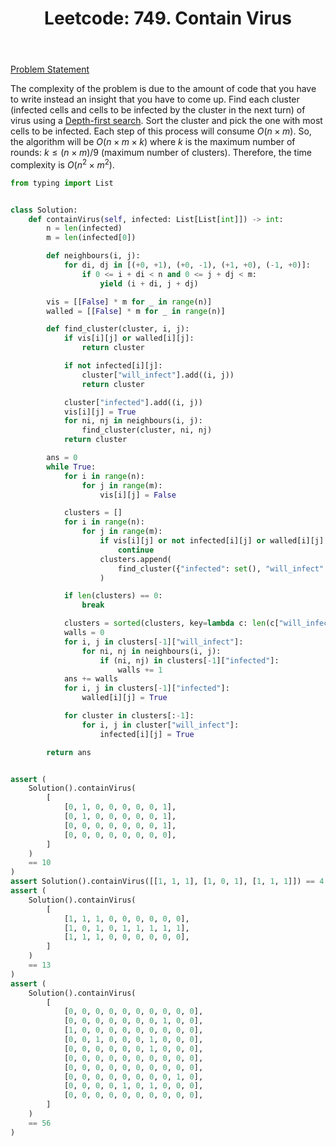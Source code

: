 :PROPERTIES:
:ID:       4A0E2806-962D-4C4A-AA0E-26BCC3DA3239
:END:
#+TITLE: Leetcode: 749. Contain Virus

[[https://leetcode.com/problems/contain-virus/][Problem Statement]]

The complexity of the problem is due to the amount of code that you have to write instead an insight that you have to come up.  Find each cluster (infected cells and cells to be infected by the cluster in the next turn) of virus using a [[id:212DBFC3-FE3C-493E-86A6-42FF3F82CD53][Depth-first search]].  Sort the cluster and pick the one with most cells to be infected.  Each step of this process will consume $O(n \times m)$.  So, the algorithm will be $O(n \times m \times k)$ where $k$ is the maximum number of rounds: $k \leq (n \times m) / 9$ (maximum number of clusters).  Therefore, the time complexity is $O(n^2 \times m^2)$.

#+begin_src python
  from typing import List


  class Solution:
      def containVirus(self, infected: List[List[int]]) -> int:
          n = len(infected)
          m = len(infected[0])

          def neighbours(i, j):
              for di, dj in [(+0, +1), (+0, -1), (+1, +0), (-1, +0)]:
                  if 0 <= i + di < n and 0 <= j + dj < m:
                      yield (i + di, j + dj)

          vis = [[False] * m for _ in range(n)]
          walled = [[False] * m for _ in range(n)]

          def find_cluster(cluster, i, j):
              if vis[i][j] or walled[i][j]:
                  return cluster

              if not infected[i][j]:
                  cluster["will_infect"].add((i, j))
                  return cluster

              cluster["infected"].add((i, j))
              vis[i][j] = True
              for ni, nj in neighbours(i, j):
                  find_cluster(cluster, ni, nj)
              return cluster

          ans = 0
          while True:
              for i in range(n):
                  for j in range(m):
                      vis[i][j] = False

              clusters = []
              for i in range(n):
                  for j in range(m):
                      if vis[i][j] or not infected[i][j] or walled[i][j]:
                          continue
                      clusters.append(
                          find_cluster({"infected": set(), "will_infect": set()}, i, j)
                      )

              if len(clusters) == 0:
                  break

              clusters = sorted(clusters, key=lambda c: len(c["will_infect"]))
              walls = 0
              for i, j in clusters[-1]["will_infect"]:
                  for ni, nj in neighbours(i, j):
                      if (ni, nj) in clusters[-1]["infected"]:
                          walls += 1
              ans += walls
              for i, j in clusters[-1]["infected"]:
                  walled[i][j] = True

              for cluster in clusters[:-1]:
                  for i, j in cluster["will_infect"]:
                      infected[i][j] = True

          return ans


  assert (
      Solution().containVirus(
          [
              [0, 1, 0, 0, 0, 0, 0, 1],
              [0, 1, 0, 0, 0, 0, 0, 1],
              [0, 0, 0, 0, 0, 0, 0, 1],
              [0, 0, 0, 0, 0, 0, 0, 0],
          ]
      )
      == 10
  )
  assert Solution().containVirus([[1, 1, 1], [1, 0, 1], [1, 1, 1]]) == 4
  assert (
      Solution().containVirus(
          [
              [1, 1, 1, 0, 0, 0, 0, 0, 0],
              [1, 0, 1, 0, 1, 1, 1, 1, 1],
              [1, 1, 1, 0, 0, 0, 0, 0, 0],
          ]
      )
      == 13
  )
  assert (
      Solution().containVirus(
          [
              [0, 0, 0, 0, 0, 0, 0, 0, 0, 0],
              [0, 0, 0, 0, 0, 0, 0, 1, 0, 0],
              [1, 0, 0, 0, 0, 0, 0, 0, 0, 0],
              [0, 0, 1, 0, 0, 0, 1, 0, 0, 0],
              [0, 0, 0, 0, 0, 0, 1, 0, 0, 0],
              [0, 0, 0, 0, 0, 0, 0, 0, 0, 0],
              [0, 0, 0, 0, 0, 0, 0, 0, 0, 0],
              [0, 0, 0, 0, 0, 0, 0, 0, 1, 0],
              [0, 0, 0, 0, 1, 0, 1, 0, 0, 0],
              [0, 0, 0, 0, 0, 0, 0, 0, 0, 0],
          ]
      )
      == 56
  )
#+end_src
